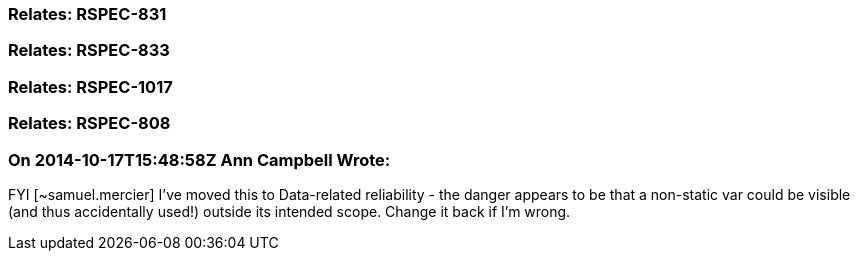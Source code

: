 === Relates: RSPEC-831

=== Relates: RSPEC-833

=== Relates: RSPEC-1017

=== Relates: RSPEC-808

=== On 2014-10-17T15:48:58Z Ann Campbell Wrote:
FYI [~samuel.mercier] I've moved this to Data-related reliability - the danger appears to be that a non-static var could be visible (and thus accidentally used!) outside its intended scope. Change it back if I'm wrong.

